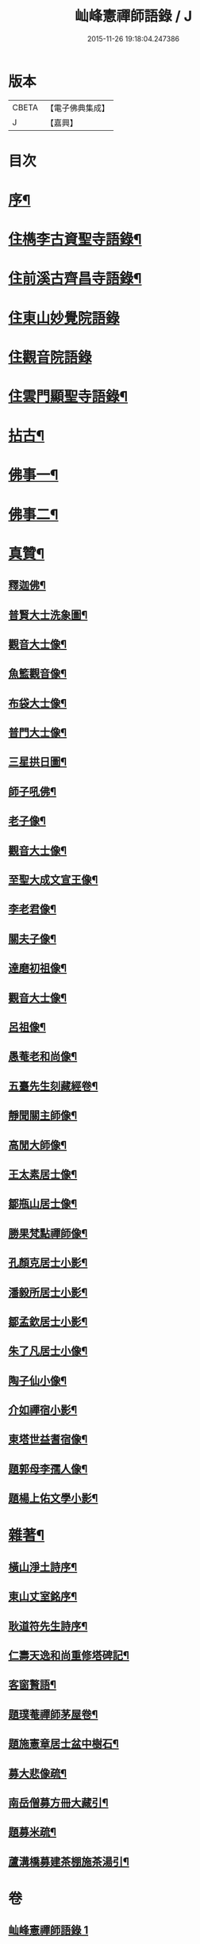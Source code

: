 #+TITLE: 屾峰憲禪師語錄 / J
#+DATE: 2015-11-26 19:18:04.247386
* 版本
 |     CBETA|【電子佛典集成】|
 |         J|【嘉興】    |

* 目次
* [[file:KR6q0472_001.txt::001-0095a2][序¶]]
* [[file:KR6q0472_001.txt::0096a4][住檇李古資聖寺語錄¶]]
* [[file:KR6q0472_002.txt::002-0101b4][住前溪古齊昌寺語錄¶]]
* [[file:KR6q0472_003.txt::003-0102c3][住東山妙覺院語錄]]
* [[file:KR6q0472_004.txt::004-0104c3][住觀音院語錄]]
* [[file:KR6q0472_005.txt::005-0106b4][住雲門顯聖寺語錄¶]]
* [[file:KR6q0472_006.txt::006-0110b4][拈古¶]]
* [[file:KR6q0472_007.txt::007-0113c4][佛事一¶]]
* [[file:KR6q0472_008.txt::008-0117c4][佛事二¶]]
* [[file:KR6q0472_009.txt::009-0120a4][真贊¶]]
** [[file:KR6q0472_009.txt::009-0120a5][釋迦佛¶]]
** [[file:KR6q0472_009.txt::009-0120a9][普賢大士洗象圖¶]]
** [[file:KR6q0472_009.txt::009-0120a14][觀音大士像¶]]
** [[file:KR6q0472_009.txt::009-0120a21][魚籃觀音像¶]]
** [[file:KR6q0472_009.txt::009-0120a25][布袋大士像¶]]
** [[file:KR6q0472_009.txt::0120b2][普門大士像¶]]
** [[file:KR6q0472_009.txt::0120b10][三星拱日圖¶]]
** [[file:KR6q0472_009.txt::0120b15][師子吼佛¶]]
** [[file:KR6q0472_009.txt::0120b20][老子像¶]]
** [[file:KR6q0472_009.txt::0120b26][觀音大士像¶]]
** [[file:KR6q0472_009.txt::0120c9][至聖大成文宣王像¶]]
** [[file:KR6q0472_009.txt::0120c19][李老君像¶]]
** [[file:KR6q0472_009.txt::0120c28][關夫子像¶]]
** [[file:KR6q0472_009.txt::0121a4][達磨初祖像¶]]
** [[file:KR6q0472_009.txt::0121a9][觀音大士像¶]]
** [[file:KR6q0472_009.txt::0121a15][呂祖像¶]]
** [[file:KR6q0472_009.txt::0121a19][愚菴老和尚像¶]]
** [[file:KR6q0472_009.txt::0121a27][五臺先生刻藏經卷¶]]
** [[file:KR6q0472_009.txt::0121b2][靜聞關主師像¶]]
** [[file:KR6q0472_009.txt::0121b9][高閒大師像¶]]
** [[file:KR6q0472_009.txt::0121b17][王太素居士像¶]]
** [[file:KR6q0472_009.txt::0121b21][鄒瓶山居士像¶]]
** [[file:KR6q0472_009.txt::0121b29][勝果梵點禪師像¶]]
** [[file:KR6q0472_009.txt::0121c6][孔顏克居士小影¶]]
** [[file:KR6q0472_009.txt::0121c11][潘毅所居士小影¶]]
** [[file:KR6q0472_009.txt::0121c14][鄒孟欽居士小影¶]]
** [[file:KR6q0472_009.txt::0121c19][朱了凡居士小像¶]]
** [[file:KR6q0472_009.txt::0121c24][陶子仙小像¶]]
** [[file:KR6q0472_009.txt::0121c28][介如禪宿小影¶]]
** [[file:KR6q0472_009.txt::0122a3][東塔世益耆宿像¶]]
** [[file:KR6q0472_009.txt::0122a8][題郭母李孺人像¶]]
** [[file:KR6q0472_009.txt::0122a13][題楊上佑文學小影¶]]
* [[file:KR6q0472_010.txt::010-0122b4][雜著¶]]
** [[file:KR6q0472_010.txt::010-0122b5][橫山淨土詩序¶]]
** [[file:KR6q0472_010.txt::010-0122b22][東山丈室銘序¶]]
** [[file:KR6q0472_010.txt::0122c10][耿道符先生詩序¶]]
** [[file:KR6q0472_010.txt::0123a2][仁壽天逸和尚重修塔碑記¶]]
** [[file:KR6q0472_010.txt::0123b30][客窗贅語¶]]
** [[file:KR6q0472_010.txt::0123c11][題璞菴禪師茅屋卷¶]]
** [[file:KR6q0472_010.txt::0123c21][題施憲章居士盆中樹石¶]]
** [[file:KR6q0472_010.txt::0124a6][募大悲像疏¶]]
** [[file:KR6q0472_010.txt::0124a17][南岳僧募方冊大藏引¶]]
** [[file:KR6q0472_010.txt::0124a25][題募米疏¶]]
** [[file:KR6q0472_010.txt::0124b3][蘆溝橋募建茶棚施茶湯引¶]]
* 卷
** [[file:KR6q0472_001.txt][屾峰憲禪師語錄 1]]
** [[file:KR6q0472_002.txt][屾峰憲禪師語錄 2]]
** [[file:KR6q0472_003.txt][屾峰憲禪師語錄 3]]
** [[file:KR6q0472_004.txt][屾峰憲禪師語錄 4]]
** [[file:KR6q0472_005.txt][屾峰憲禪師語錄 5]]
** [[file:KR6q0472_006.txt][屾峰憲禪師語錄 6]]
** [[file:KR6q0472_007.txt][屾峰憲禪師語錄 7]]
** [[file:KR6q0472_008.txt][屾峰憲禪師語錄 8]]
** [[file:KR6q0472_009.txt][屾峰憲禪師語錄 9]]
** [[file:KR6q0472_010.txt][屾峰憲禪師語錄 10]]
